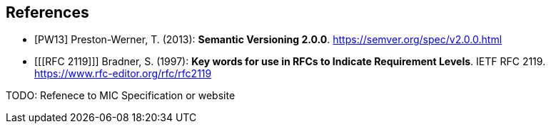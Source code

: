 [bibliography]
== References

- [[[PW13]]] Preston-Werner, T. (2013): **Semantic Versioning 2.0.0**.  https://semver.org/spec/v2.0.0.html
- [[[RFC 2119]]] Bradner, S. (1997): **Key words for use in RFCs to Indicate Requirement Levels**. IETF RFC 2119.  https://www.rfc-editor.org/rfc/rfc2119

TODO: Refenece to MIC Specification or website
